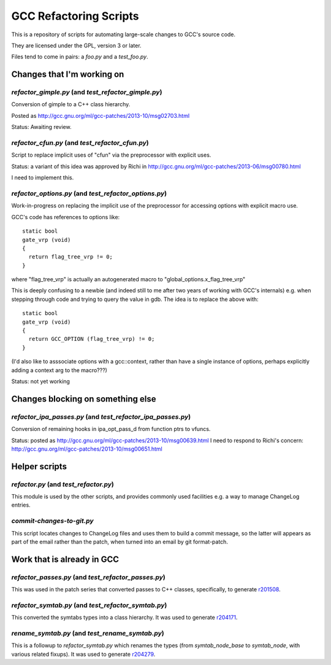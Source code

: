 GCC Refactoring Scripts
=======================

This is a repository of scripts for automating large-scale changes to GCC's
source code.

They are licensed under the GPL, version 3 or later.

Files tend to come in pairs: a `foo.py` and a `test_foo.py`.

Changes that I'm working on
---------------------------

`refactor_gimple.py` (and `test_refactor_gimple.py`)
****************************************************
Conversion of gimple to a C++ class hierarchy.

Posted as http://gcc.gnu.org/ml/gcc-patches/2013-10/msg02703.html

Status: Awaiting review.

.. Note to self: working copy: "gcc-git-gimple-classes"

`refactor_cfun.py` (and `test_refactor_cfun.py`)
************************************************
Script to replace implicit uses of "cfun" via the preprocessor with
explicit uses.

Status: a variant of this idea was approved by Richi in
http://gcc.gnu.org/ml/gcc-patches/2013-06/msg00780.html

I need to implement this.

.. Note to self: working copy: "gcc-git-remove-cfun-macros"

`refactor_options.py` (and `test_refactor_options.py`)
******************************************************
Work-in-progress on replacing the implicit use of the preprocessor for
accessing options with explicit macro use.

GCC's code has references to options like::

  static bool
  gate_vrp (void)
  {
    return flag_tree_vrp != 0;
  }

where "flag_tree_vrp" is actually an autogenerated macro to
"global_options.x_flag_tree_vrp"

This is deeply confusing to a newbie (and indeed still to me after two
years of working with GCC's internals) e.g. when stepping through code
and trying to query the value in gdb.  The idea is to replace the above
with::

  static bool
  gate_vrp (void)
  {
    return GCC_OPTION (flag_tree_vrp) != 0;
  }

(I'd also like to asssociate options with a gcc::context, rather than
have a single instance of options, perhaps explicitly adding a context
arg to the macro???)

Status: not yet working

.. Note to self: working copy: "gcc-git-options"


Changes blocking on something else
----------------------------------

`refactor_ipa_passes.py` (and `test_refactor_ipa_passes.py`)
************************************************************
Conversion of remaining hooks in ipa_opt_pass_d from function ptrs to
vfuncs.

Status: posted as http://gcc.gnu.org/ml/gcc-patches/2013-10/msg00639.html
I need to respond to Richi's concern: http://gcc.gnu.org/ml/gcc-patches/2013-10/msg00651.html

.. Note to self: working copy: "gcc-git-ipa-passes"


Helper scripts
--------------
`refactor.py` (and `test_refactor.py`)
**************************************
This module is used by the other scripts, and provides commonly used
facilities e.g. a way to manage ChangeLog entries.

`commit-changes-to-git.py`
**************************
This script locates changes to ChangeLog files and uses them to build a
commit message, so the latter will appears as part of the email rather
than the patch, when turned into an email by git format-patch.

Work that is already in GCC
-------------------------------
`refactor_passes.py` (and `test_refactor_passes.py`)
****************************************************
This was used in the patch series that converted passes to C++ classes,
specifically, to generate `r201508 <http://gcc.gnu.org/r201508>`_.

`refactor_symtab.py` (and `test_refactor_symtab.py`)
****************************************************
This converted the symtabs types into a class hierarchy.
It was used to generate `r204171 <http://gcc.gnu.org/r204171>`_.

`rename_symtab.py` (and `test_rename_symtab.py`)
************************************************
This is a followup to `refactor_symtab.py` which renames the
types (from `symtab_node_base` to `symtab_node`, with various related
fixups).  It was used to generate `r204279 <http://gcc.gnu.org/r204279>`_.

.. Note to self: working copy: "gcc-git-cgraph-classes"
